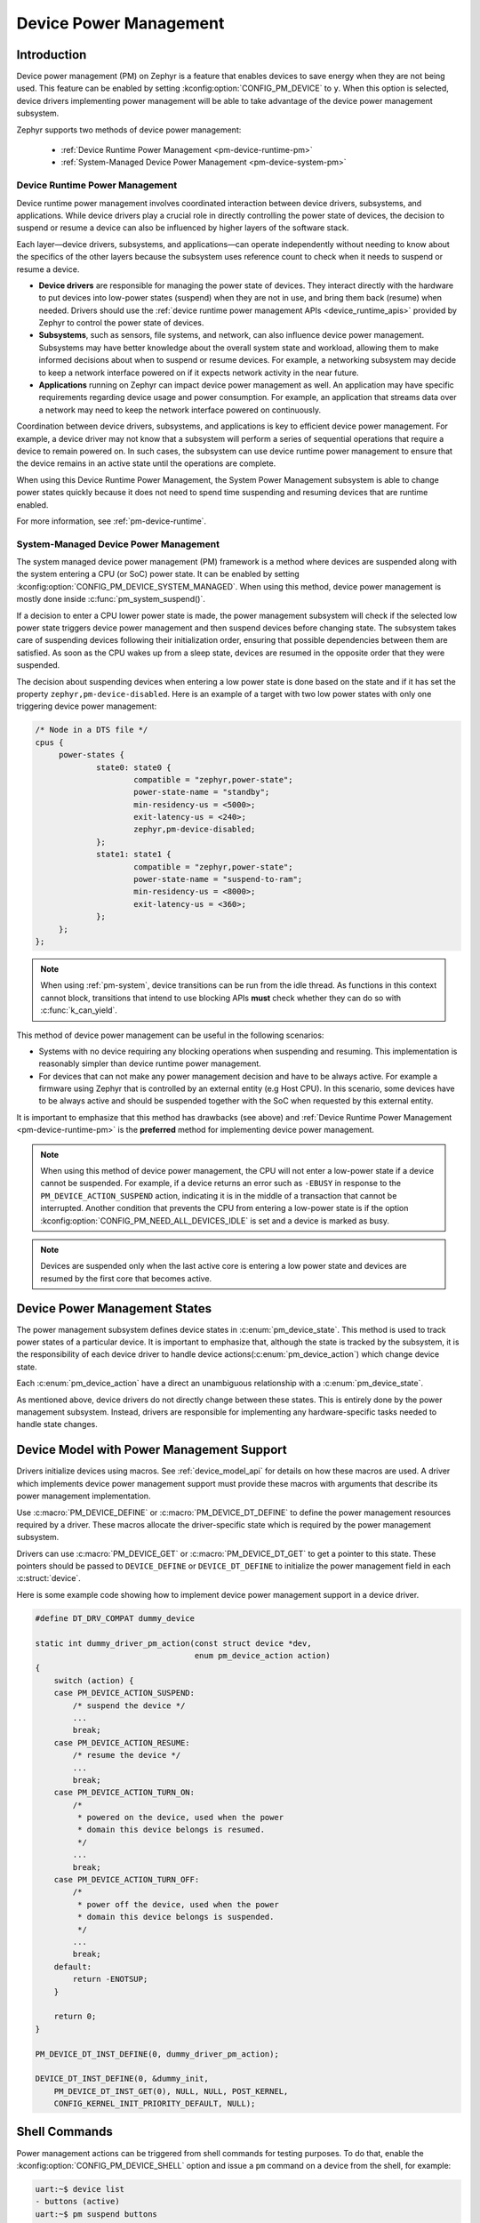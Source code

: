 Device Power Management
#######################

Introduction
************

Device power management (PM) on Zephyr is a feature that enables devices to
save energy when they are not being used. This feature can be enabled by
setting :kconfig:option:`CONFIG_PM_DEVICE` to ``y``. When this option is
selected, device drivers implementing power management will be able to take
advantage of the device power management subsystem.

Zephyr supports two methods of device power management:

 - :ref:`Device Runtime Power Management <pm-device-runtime-pm>`
 - :ref:`System-Managed Device Power Management <pm-device-system-pm>`

.. _pm-device-runtime-pm:

Device Runtime Power Management
===============================

Device runtime power management involves coordinated interaction between
device drivers, subsystems, and applications. While device drivers
play a crucial role in directly controlling the power state of
devices, the decision to suspend or resume a device can also be
influenced by higher layers of the software stack.

Each layer—device drivers, subsystems, and applications—can operate
independently without needing to know about the specifics of the other
layers because the subsystem uses reference count to check when it needs
to suspend or resume a device.

- **Device drivers** are responsible for managing the
  power state of devices. They interact directly with the hardware to
  put devices into low-power states (suspend) when they are not in
  use, and bring them back (resume) when needed. Drivers should use the
  :ref:`device runtime power management APIs <device_runtime_apis>` provided
  by Zephyr to control the power state of devices.

- **Subsystems**, such as sensors, file systems,
  and network, can also influence device power management.
  Subsystems may have better knowledge about the overall system
  state and workload, allowing them to make informed decisions about
  when to suspend or resume devices. For example, a networking
  subsystem may decide to keep a network interface powered on if it
  expects network activity in the near future.

- **Applications** running on Zephyr can impact device
  power management as well. An application may have specific
  requirements regarding device usage and power consumption. For
  example, an application that streams data over a network may need
  to keep the network interface powered on continuously.

Coordination between device drivers, subsystems, and applications is
key to efficient device power management. For example, a device driver
may not know that a subsystem will perform a series of sequential
operations that require a device to remain powered on. In such cases,
the subsystem can use device runtime power management to ensure that
the device remains in an active state until the operations are
complete.

When using this Device Runtime Power Management, the System Power
Management subsystem is able to change power states quickly because it
does not need to spend time suspending and resuming devices that are
runtime enabled.

For more information, see :ref:`pm-device-runtime`.

.. _pm-device-system-pm:

System-Managed Device Power Management
======================================

The system managed device power management (PM) framework is a method where
devices are suspended along with the system entering a CPU (or SoC) power state.
It can be enabled by setting :kconfig:option:`CONFIG_PM_DEVICE_SYSTEM_MANAGED`.
When using this method, device power management is mostly done inside
:c:func:`pm_system_suspend()`.

If a decision to enter a CPU lower power state is made, the power management
subsystem will check if the selected low power state triggers device power
management and then suspend devices before changing state. The subsystem takes
care of suspending devices following their initialization order, ensuring that
possible dependencies between them are satisfied. As soon as the CPU wakes up
from a sleep state, devices are resumed in the opposite order that they were
suspended.

The decision about suspending devices when entering a low power state is done based on the
state and if it has set the property ``zephyr,pm-device-disabled``. Here is
an example of a target with two low power states with only one triggering device power
management:

.. code-block:: devicetree

   /* Node in a DTS file */
   cpus {
        power-states {
                state0: state0 {
                        compatible = "zephyr,power-state";
                        power-state-name = "standby";
                        min-residency-us = <5000>;
                        exit-latency-us = <240>;
                        zephyr,pm-device-disabled;
                };
                state1: state1 {
                        compatible = "zephyr,power-state";
                        power-state-name = "suspend-to-ram";
                        min-residency-us = <8000>;
                        exit-latency-us = <360>;
                };
        };
   };

.. note::

   When using :ref:`pm-system`, device transitions can be run from the idle thread.
   As functions in this context cannot block, transitions that intend to use blocking
   APIs **must** check whether they can do so with :c:func:`k_can_yield`.

This method of device power management can be useful in the following scenarios:

- Systems with no device requiring any blocking operations when suspending and
  resuming. This implementation is reasonably simpler than device runtime
  power management.
- For devices that can not make any power management decision and have to be
  always active. For example a firmware using Zephyr that is controlled by an
  external entity (e.g Host CPU). In this scenario, some devices have to be
  always active and should be suspended together with the SoC when requested by
  this external entity.

It is important to emphasize that this method has drawbacks (see above) and
:ref:`Device Runtime Power Management <pm-device-runtime-pm>` is the
**preferred** method for implementing device power management.

.. note::

    When using this method of device power management, the CPU will not
    enter a low-power state if a device cannot be suspended. For example,
    if a device returns an error such as ``-EBUSY`` in response to the
    ``PM_DEVICE_ACTION_SUSPEND`` action, indicating it is in the middle of
    a transaction that cannot be interrupted. Another condition that
    prevents the CPU from entering a low-power state is if the option
    :kconfig:option:`CONFIG_PM_NEED_ALL_DEVICES_IDLE` is set and a device
    is marked as busy.

.. note::

   Devices are suspended only when the last active core is entering a low power
   state and devices are resumed by the first core that becomes active.

Device Power Management States
******************************

The power management subsystem defines device states in
:c:enum:`pm_device_state`. This method is used to track power states of
a particular device. It is important to emphasize that, although the
state is tracked by the subsystem, it is the responsibility of each device driver
to handle device actions(:c:enum:`pm_device_action`) which change device state.

Each :c:enum:`pm_device_action` have a direct an unambiguous relationship with
a :c:enum:`pm_device_state`.

.. graphviz::
   :caption: Device actions x states

    digraph {
        node [shape=circle];
        rankdir=LR;
        subgraph {

            SUSPENDED [label=PM_DEVICE_STATE_SUSPENDED];
            SUSPENDING [label=PM_DEVICE_STATE_SUSPENDING];
            ACTIVE [label=PM_DEVICE_STATE_ACTIVE];
            OFF [label=PM_DEVICE_STATE_OFF];


            ACTIVE -> SUSPENDING -> SUSPENDED;
            ACTIVE -> SUSPENDED ["label"="PM_DEVICE_ACTION_SUSPEND"];
            SUSPENDED -> ACTIVE ["label"="PM_DEVICE_ACTION_RESUME"];

            {rank = same; SUSPENDED; SUSPENDING;}

            OFF -> SUSPENDED ["label"="PM_DEVICE_ACTION_TURN_ON"];
            SUSPENDED -> OFF ["label"="PM_DEVICE_ACTION_TURN_OFF"];
            ACTIVE -> OFF ["label"="PM_DEVICE_ACTION_TURN_OFF"];
        }
    }

As mentioned above, device drivers do not directly change between these states.
This is entirely done by the power management subsystem. Instead, drivers are
responsible for implementing any hardware-specific tasks needed to handle state
changes.

Device Model with Power Management Support
******************************************

Drivers initialize devices using macros. See :ref:`device_model_api` for
details on how these macros are used. A driver which implements device power
management support must provide these macros with arguments that describe its
power management implementation.

Use :c:macro:`PM_DEVICE_DEFINE` or :c:macro:`PM_DEVICE_DT_DEFINE` to define the
power management resources required by a driver. These macros allocate the
driver-specific state which is required by the power management subsystem.

Drivers can use :c:macro:`PM_DEVICE_GET` or
:c:macro:`PM_DEVICE_DT_GET` to get a pointer to this state. These
pointers should be passed to ``DEVICE_DEFINE`` or ``DEVICE_DT_DEFINE``
to initialize the power management field in each :c:struct:`device`.

Here is some example code showing how to implement device power management
support in a device driver.

.. code-block:: c

    #define DT_DRV_COMPAT dummy_device

    static int dummy_driver_pm_action(const struct device *dev,
                                      enum pm_device_action action)
    {
        switch (action) {
        case PM_DEVICE_ACTION_SUSPEND:
            /* suspend the device */
            ...
            break;
        case PM_DEVICE_ACTION_RESUME:
            /* resume the device */
            ...
            break;
        case PM_DEVICE_ACTION_TURN_ON:
            /*
             * powered on the device, used when the power
             * domain this device belongs is resumed.
             */
            ...
            break;
        case PM_DEVICE_ACTION_TURN_OFF:
            /*
             * power off the device, used when the power
             * domain this device belongs is suspended.
             */
            ...
            break;
        default:
            return -ENOTSUP;
        }

        return 0;
    }

    PM_DEVICE_DT_INST_DEFINE(0, dummy_driver_pm_action);

    DEVICE_DT_INST_DEFINE(0, &dummy_init,
        PM_DEVICE_DT_INST_GET(0), NULL, NULL, POST_KERNEL,
        CONFIG_KERNEL_INIT_PRIORITY_DEFAULT, NULL);

.. _pm-device-shell:

Shell Commands
**************

Power management actions can be triggered from shell commands for testing
purposes. To do that, enable the :kconfig:option:`CONFIG_PM_DEVICE_SHELL`
option and issue a ``pm`` command on a device from the shell, for example:

.. code-block:: console

        uart:~$ device list
        - buttons (active)
        uart:~$ pm suspend buttons
        uart:~$ device list
        devices:
        - buttons (suspended)

To print the power management state of a device, enable
:kconfig:option:`CONFIG_DEVICE_SHELL` and use the ``device list`` command, for
example:

.. code-block:: console

        uart:~$ device list
        devices:
        - i2c@40003000 (active)
        - buttons (active, usage=1)
        - leds (READY)

In this case, ``leds`` does not support PM, ``i2c`` supports PM with manual
suspend and resume actions and it's currently active, ``buttons`` supports
runtime PM and it's currently active with one user.

.. _pm-device-busy:

Busy Status Indication
**********************

When the system is idle and the SoC is going to sleep, the power management
subsystem can suspend devices, as described in :ref:`pm-device-system-pm`. This
can cause device hardware to lose some states. Suspending a device which is in
the middle of a hardware transaction, such as writing to a flash memory, may
lead to undefined behavior or inconsistent states. This API guards such
transactions by indicating to the kernel that the device is in the middle of an
operation and should not be suspended.

When :c:func:`pm_device_busy_set` is called, the device is marked as busy and
the system will not do power management on it. After the device is no
longer doing an operation and can be suspended, it should call
:c:func:`pm_device_busy_clear`.

.. _pm-device-constraint:

Device Power Management X System Power Management
*************************************************

When managing power in embedded systems, it's crucial to understand
the interplay between device power state and the overall system power
state. Some devices may have dependencies on the system power
state. For example, certain low-power states of the SoC might not
supply power to peripheral devices, leading to problems if the device
is in the middle of an operation. Proper coordination is essential to
maintain system stability and data integrity.

To avoid this sort of problem, devices must :ref:`get and release lock <pm-policy-power-states>`
power states that cause power loss during an operation.

Zephyr provides a mechanism for devices to declare which power states cause power
loss and an API that automatically get and put lock on them. This feature is
enabled setting :kconfig:option:`CONFIG_PM_POLICY_DEVICE_CONSTRAINTS` to ``y``.

Once this feature is enabled, devices must declare in devicetree which
states cause power loss. In the following example, device ``test_dev``
says that power states ``state1`` and ``state2`` cause power loss.

.. code-block:: devicetree

    power-states {
            state0: state0 {
                    compatible = "zephyr,power-state";
                    power-state-name = "suspend-to-idle";
                    min-residency-us = <10000>;
                    exit-latency-us = <100>;
            };

            state1: state1 {
                    compatible = "zephyr,power-state";
                    power-state-name = "standby";
                    min-residency-us = <20000>;
                    exit-latency-us = <200>;
            };

            state2: state2 {
                    compatible = "zephyr,power-state";
                    power-state-name = "suspend-to-ram";
                    min-residency-us = <50000>;
                    exit-latency-us = <500>;
            };

            state3: state3 {
                    compatible = "zephyr,power-state";
                    power-state-name = "suspend-to-ram";
                    status = "disabled";
            };
    };

    test_dev: test_dev {
            compatible = "test-device-pm";
            status = "okay";
            zephyr,disabling-power-states = <&state1 &state2>;
    };

After that devices can lock these state calling
:c:func:`pm_policy_device_power_lock_get` and release with
:c:func:`pm_policy_device_power_lock_put`. For example:

.. code-block:: C

    static void timer_expire_cb(struct k_timer *timer)
    {
           struct test_driver_data *data = k_timer_user_data_get(timer);

           data->ongoing = false;
           k_timer_stop(timer);
           pm_policy_device_power_lock_put(data->self);
    }

    void test_driver_async_operation(const struct device *dev)
    {
           struct test_driver_data *data = dev->data;

           data->ongoing = true;
           pm_policy_device_power_lock_get(dev);

           /** Lets set a timer big enough to ensure that any deep
            *  sleep state would be suitable but constraints will
            *  make only state0 (suspend-to-idle) will be used.
            */
           k_timer_start(&data->timer, K_MSEC(500), K_NO_WAIT);
    }

Wakeup capability
*****************

Some devices are capable of waking the system up from a sleep state.
When a device has such capability, applications can enable or disable
this feature on a device dynamically using
:c:func:`pm_device_wakeup_enable`.

This property can be set on device declaring the property ``wakeup-source`` in
the device node in devicetree. For example, this devicetree fragment sets the
``gpio0`` device as a "wakeup" source:

.. code-block:: devicetree

                gpio0: gpio@40022000 {
                        compatible = "ti,cc13xx-cc26xx-gpio";
                        reg = <0x40022000 0x400>;
                        interrupts = <0 0>;
                        status = "disabled";
                        label = "GPIO_0";
                        gpio-controller;
                        wakeup-source;
                        #gpio-cells = <2>;
                };

By default, "wakeup" capable devices do not have this functionality enabled
during the device initialization. Applications can enable this functionality
later calling :c:func:`pm_device_wakeup_enable`.

.. note::

   This property is **only** used by the system power management to identify
   devices that should not be suspended.
   It is responsibility of driver or the application to do any additional
   configuration required by the device to support it.

Examples
********

Some helpful examples showing device power management features:

* :zephyr_file:`samples/subsys/pm/device_pm/`
* :zephyr_file:`tests/subsys/pm/power_mgmt/`
* :zephyr_file:`tests/subsys/pm/device_wakeup_api/`
* :zephyr_file:`tests/subsys/pm/device_driver_init/`
